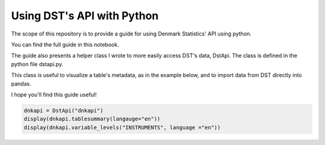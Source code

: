 Using DST's API with Python
=====

The scope of this repository is to provide a guide for using Denmark Statistics' API using python.

You can find the full guide in this notebook.

The guide also presents a helper class I wrote to more easily access DST's data, DstApi. The class is defined in the python file dstapi.py.

This class is useful to visualize a table's metadata, as in the example below, and to import data from DST directly into pandas.

I hope you'll find this guide useful!

.. code-block:: console

   dnkapi = DstApi("dnkapi")
   display(dnkapi.tablesummary(langauge="en"))
   display(dnkapi.variable_levels("INSTRUMENTS", language ="en"))

.. autosummary::
   :toctree: generated
